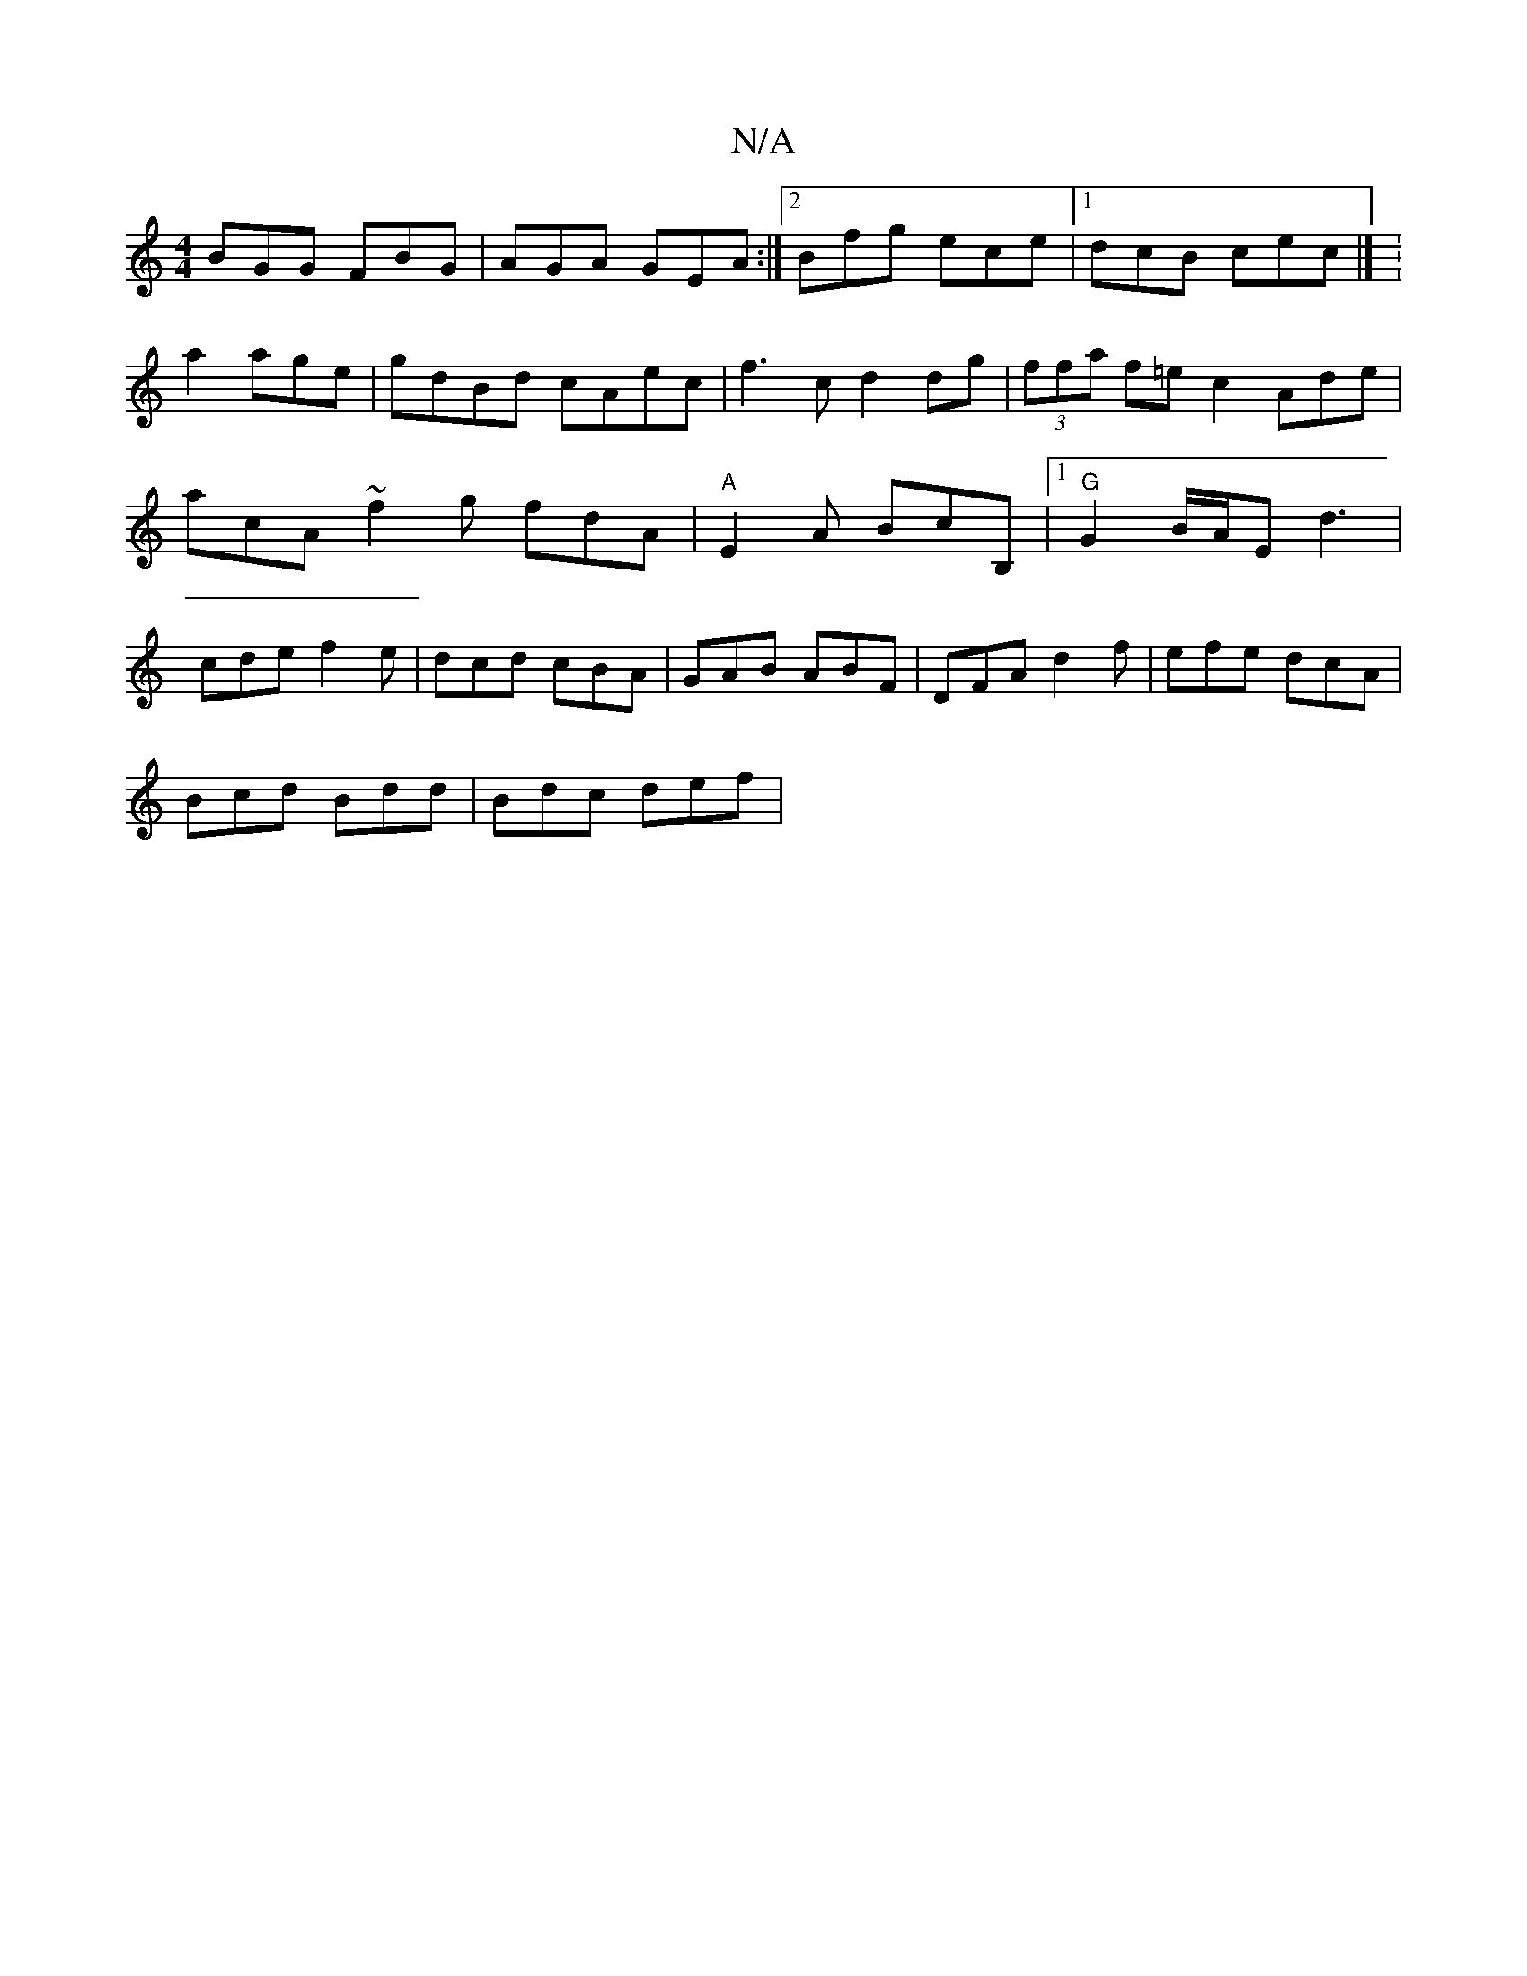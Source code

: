X:1
T:N/A
M:4/4
R:N/A
K:Cmajor
 BGG FBG | AGA GEA :|2 Bfg ece |1 dcB cec |]/ :a2 age | gdBd cAec|f3 c d2 dg|(3ffa f=ec2 Ade|acA ~f2 g fdA|"A"E2 A BcB, |[1"G"G2B/2A/2E d3|cde f2e|dcd cBA|GAB ABF|DFA d2f|efe dcA|
Bcd Bdd | Bdc def | 